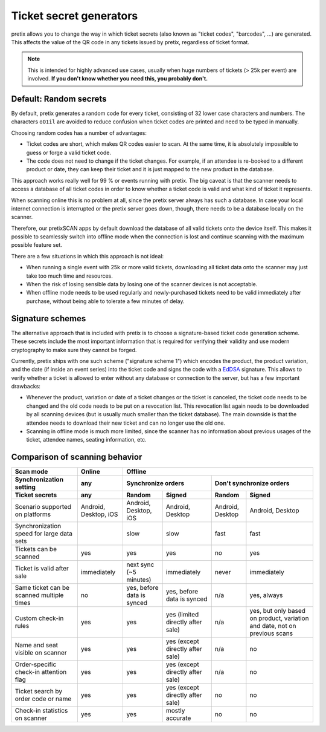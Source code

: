 Ticket secret generators
========================

pretix allows you to change the way in which ticket secrets (also known as "ticket codes", "barcodes", …)
are generated. This affects the value of the QR code in any tickets issued by pretix, regardless of ticket
format.

.. note:: This is intended for highly advanced use cases, usually when huge numbers of tickets (> 25k per event)
          are involved. **If you don't know whether you need this, you probably don't.**

Default: Random secrets
-----------------------

By default, pretix generates a random code for every ticket, consisting of 32 lower case characters and
numbers. The characters ``oO1il`` are avoided to reduce confusion when ticket codes are printed and need to
be typed in manually.

Choosing random codes has a number of advantages:

* Ticket codes are short, which makes QR codes easier to scan. At the same time, it is absolutely impossible to
  guess or forge a valid ticket code.

* The code does not need to change if the ticket changes. For example, if an attendee is re-booked to a
  different product or date, they can keep their ticket and it is just mapped to the new product in the
  database.

This approach works really well for 99 % or events running with pretix.
The big caveat is that the scanner needs to access a database of all ticket codes in order to know whether a ticket
code is valid and what kind of ticket it represents.

When scanning online this is no problem at all, since the pretix server always has such a database. In case your local
internet connection is interrupted or the pretix server goes down, though, there needs to be a database locally on the
scanner.

Therefore, our pretixSCAN apps by default download the database of all valid tickets onto the device itself. This makes
it possible to seamlessly switch into offline mode when the connection is lost and continue scanning with the maximum
possible feature set.

There are a few situations in which this approach is not ideal:

* When running a single event with 25k or more valid tickets, downloading all ticket data onto the scanner may just
  take too much time and resources.

* When the risk of losing sensible data by losing one of the scanner devices is not acceptable.

* When offline mode needs to be used regularly and newly-purchased tickets need to be valid immediately after purchase,
  without being able to tolerate a few minutes of delay.

Signature schemes
-----------------

The alternative approach that is included with pretix is to choose a signature-based ticket code generation scheme.
These secrets include the most important information that is required for verifying their validity and use modern
cryptography to make sure they cannot be forged.

Currently, pretix ships with one such scheme ("signature scheme 1") which encodes the product, the product
variation, and the date (if inside an event series) into the ticket code and signs the code with a `EdDSA`_ signature.
This allows to verify whether a ticket is allowed to enter without any database or connection to the server, but has
a few important drawbacks:

* Whenever the product, variation or date of a ticket changes or the ticket is canceled, the ticket code needs to be
  changed and the old code needs to be put on a revocation list. This revocation list again needs to be downloaded by
  all scanning devices (but is usually much smaller than the ticket database). The main downside is that the attendee
  needs to download their new ticket and can no longer use the old one.

* Scanning in offline mode is much more limited, since the scanner has no information about previous usages of the
  ticket, attendee names, seating information, etc.

Comparison of scanning behavior
-------------------------------

=============================================== =================================== =================================== =================================== ================================= =====================================
Scan mode                                       Online                                                                  Offline
----------------------------------------------- ----------------------------------- -----------------------------------------------------------------------------------------------------------------------------------------------
Synchronization setting                         any                                 Synchronize orders                                                      Don't synchronize orders
----------------------------------------------- ----------------------------------- ----------------------------------------------------------------------- -----------------------------------------------------------------------
Ticket secrets                                  any                                 Random                              Signed                              Random                            Signed
=============================================== =================================== =================================== =================================== ================================= =====================================
Scenario supported on platforms                 Android, Desktop, iOS               Android, Desktop, iOS               Android, Desktop                    Android, Desktop                  Android, Desktop
Synchronization speed for large data sets                                           slow                                slow                                fast                              fast
Tickets can be scanned                          yes                                 yes                                 yes                                 no                                yes
Ticket is valid after sale                      immediately                         next sync (~5 minutes)              immediately                         never                             immediately
Same ticket can be scanned multiple times       no                                  yes, before data is synced          yes, before data is synced          n/a                               yes, always
Custom check-in rules                           yes                                 yes                                 yes (limited directly after sale)   n/a                               yes, but only based on product,
                                                                                                                                                                                              variation and date, not on previous
                                                                                                                                                                                              scans
Name and seat visible on scanner                yes                                 yes                                 yes (except directly after sale)    n/a                               no
Order-specific check-in attention flag          yes                                 yes                                 yes (except directly after sale)    n/a                               no
Ticket search by order code or name             yes                                 yes                                 yes (except directly after sale)    no                                no
Check-in statistics on scanner                  yes                                 yes                                 mostly accurate                     no                                no
=============================================== =================================== =================================== =================================== ================================= =====================================

.. _EdDSA: https://en.wikipedia.org/wiki/EdDSA#Ed25519
